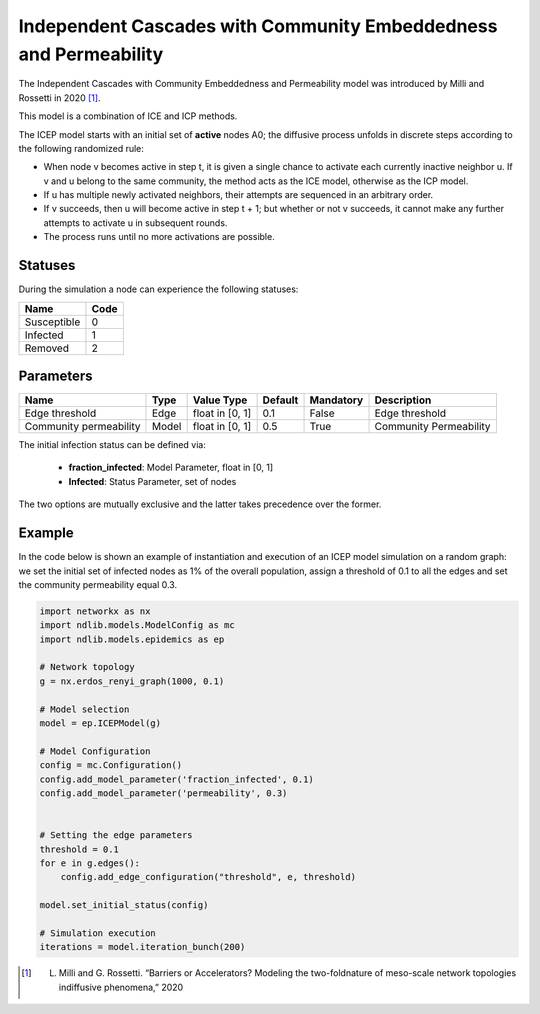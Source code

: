 ******************************************************************
Independent Cascades with Community Embeddedness and Permeability
******************************************************************

The Independent Cascades with Community Embeddedness and Permeability model was introduced by Milli and Rossetti in 2020 [#]_.

This model is a combination of ICE and ICP methods.

The ICEP model starts with an initial set of **active** nodes A0; the diffusive process unfolds in discrete steps according to the following randomized rule:

- When node v becomes active in step t, it is given a single chance to activate each currently inactive neighbor u. If v and u belong to the same community, the method acts as the ICE model, otherwise as the ICP model.
- If u has multiple newly activated neighbors, their attempts are sequenced in an arbitrary order.
- If v succeeds, then u will become active in step t + 1; but whether or not v succeeds, it cannot make any further attempts to activate u in subsequent rounds.
- The process runs until no more activations are possible.

--------
Statuses
--------

During the simulation a node can experience the following statuses:

===========  ====
Name         Code
===========  ====
Susceptible  0
Infected     1
Removed      2
===========  ====


----------
Parameters
----------

======================  =====  ===============  =======  =========  ======================
Name                    Type   Value Type       Default  Mandatory  Description
======================  =====  ===============  =======  =========  ======================
Edge threshold          Edge   float in [0, 1]   0.1     False      Edge threshold
Community permeability  Model  float in [0, 1]   0.5     True       Community Permeability
======================  =====  ===============  =======  =========  ======================

The initial infection status can be defined via:

    - **fraction_infected**: Model Parameter, float in [0, 1]
    - **Infected**: Status Parameter, set of nodes

The two options are mutually exclusive and the latter takes precedence over the former.

-------
Example
-------

In the code below is shown an example of instantiation and execution of an ICEP model simulation on a random graph: we set the initial set of infected nodes as 1% of the overall population, assign a threshold of 0.1 to all the edges and set the community permeability equal 0.3.


.. code-block:: python

    import networkx as nx
    import ndlib.models.ModelConfig as mc
    import ndlib.models.epidemics as ep

    # Network topology
    g = nx.erdos_renyi_graph(1000, 0.1)

    # Model selection
    model = ep.ICEPModel(g)

    # Model Configuration
    config = mc.Configuration()
    config.add_model_parameter('fraction_infected', 0.1)
    config.add_model_parameter('permeability', 0.3)


    # Setting the edge parameters
    threshold = 0.1
    for e in g.edges():
        config.add_edge_configuration("threshold", e, threshold)

    model.set_initial_status(config)

    # Simulation execution
    iterations = model.iteration_bunch(200)


.. [#] L. Milli and G. Rossetti. “Barriers or Accelerators? Modeling the two-foldnature of meso-scale network topologies indiffusive phenomena,” 2020